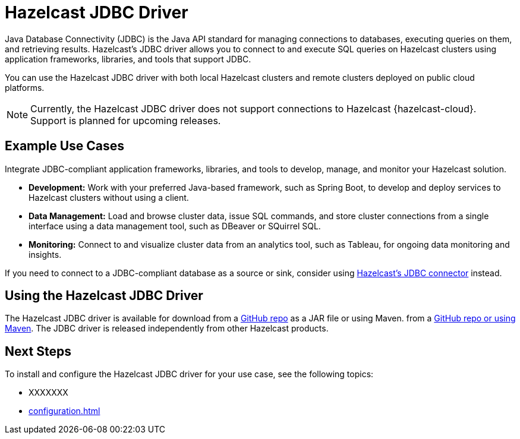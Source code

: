 = Hazelcast JDBC Driver
:url-github-jdbc: https://github.com/hazelcast/hazelcast-jdbc
:description: Java Database Connectivity (JDBC) is the Java API standard for managing connections to databases, executing queries on them, and retrieving results. Hazelcast's JDBC driver allows you to connect to and execute SQL queries on Hazelcast clusters using application frameworks, libraries, and tools that support JDBC. 

{description}

You can use the Hazelcast JDBC driver with both local Hazelcast clusters and remote clusters deployed on public cloud platforms.

NOTE: Currently, the Hazelcast JDBC driver does not support connections to Hazelcast {hazelcast-cloud}. Support is planned for upcoming releases.

== Example Use Cases

Integrate JDBC-compliant application frameworks, libraries, and tools to develop, manage, and monitor your Hazelcast solution.

- **Development:** Work with your preferred Java-based framework, such as Spring Boot, to develop and deploy services to Hazelcast clusters without using a client.
- **Data Management:** Load and browse cluster data, issue SQL commands, and store cluster connections from a single interface using a data management tool, such as DBeaver or SQuirrel SQL.
- **Monitoring:** Connect to and visualize cluster data from an analytics tool, such as Tableau, for ongoing data monitoring and insights.

If you need to connect to a JDBC-compliant database as a source or sink, consider using xref:hazelcast:integrate:jdbc-connector.adoc[Hazelcast's JDBC connector] instead.

== Using the Hazelcast JDBC Driver

The Hazelcast JDBC driver is available for download from a link:{url-github-jdbc}[GitHub repo] as a JAR file or using Maven. from a link:{url-github-jdbc}[GitHub repo or using Maven]. The JDBC driver is released independently from other Hazelcast products. 

== Next Steps

To install and configure the Hazelcast JDBC driver for your use case, see the following topics:

- XXXXXXX
- xref:configuration.adoc[]